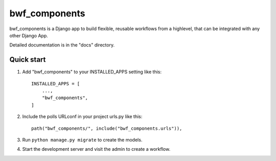 ============
bwf_components
============

bwf_components is a Django app to build flexible, reusable workflows from a highlevel,
that can be integrated with any other Django App.

Detailed documentation is in the "docs" directory.

Quick start
-----------

1. Add "bwf_components" to your INSTALLED_APPS setting like this::

    INSTALLED_APPS = [
        ...,
        "bwf_components",
    ]

2. Include the polls URLconf in your project urls.py like this::

    path("bwf_components/", include("bwf_components.urls")),

3. Run ``python manage.py migrate`` to create the models.

4. Start the development server and visit the admin to create a workflow.
